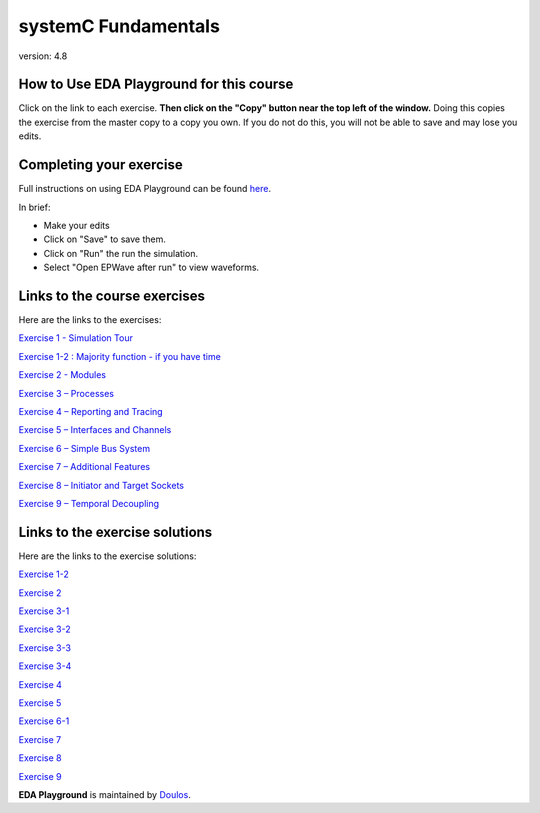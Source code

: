 ####################
systemC Fundamentals
####################

version: 4.8

*****************************************
How to Use EDA Playground for this course
*****************************************

Click on the link to each exercise. **Then click on the "Copy" button near the top left of the window.** Doing this copies the exercise from the master copy to a copy you own. If you do not do this, you will not be able to save and may lose you edits. 


************************
Completing your exercise
************************

Full instructions on using EDA Playground can be found `here <http://eda-playground.readthedocs.org/en/latest/>`_.

In brief:

* Make your edits

* Click on "Save" to save them.

* Click on "Run" the run the simulation.

* Select "Open EPWave after run" to view waveforms.


*****************************
Links to the course exercises
*****************************

Here are the links to the exercises:
       
`Exercise 1 - Simulation Tour <https://www.edaplayground.com/x/2SwA>`_

`Exercise 1-2 : Majority function - if you have time <https://www.edaplayground.com/x/34Rq>`_

`Exercise 2 - Modules <https://www.edaplayground.com/x/5nkM>`_

`Exercise 3 – Processes  <https://www.edaplayground.com/x/4HvN>`_

`Exercise 4 – Reporting and Tracing  <https://www.edaplayground.com/x/5Z5v>`_

`Exercise 5 – Interfaces and Channels  <https://www.edaplayground.com/x/5RYa>`_

`Exercise 6 – Simple Bus System  <https://www.edaplayground.com/x/2mj6>`_

`Exercise 7 – Additional Features  <https://www.edaplayground.com/x/62QQ>`_

`Exercise 8 – Initiator and Target Sockets  <https://www.edaplayground.com/x/4zw5>`_

`Exercise 9 – Temporal Decoupling  <https://www.edaplayground.com/x/65Ur>`_


*******************************
Links to the exercise solutions
*******************************

Here are the links to the exercise solutions:
       
`Exercise 1-2 <https://www.edaplayground.com/x/6FLF>`_

`Exercise 2 <https://www.edaplayground.com/x/37pp>`_

`Exercise 3-1 <https://www.edaplayground.com/x/4CNa>`_

`Exercise 3-2 <https://www.edaplayground.com/x/23ut>`_

`Exercise 3-3 <https://www.edaplayground.com/x/4sGE>`_

`Exercise 3-4 <https://www.edaplayground.com/x/3J_W>`_

`Exercise 4 <https://www.edaplayground.com/x/3tsL>`_

`Exercise 5 <https://www.edaplayground.com/x/3wwm>`_

`Exercise 6-1 <https://www.edaplayground.com/x/3TEq>`_

`Exercise 7 <https://www.edaplayground.com/x/2_8z>`_

`Exercise 8 <https://www.edaplayground.com/x/2azp>`_

`Exercise 9 <https://www.edaplayground.com/x/5ZZd>`_



**EDA Playground** is maintained by `Doulos <http://www.doulos.com>`_.
